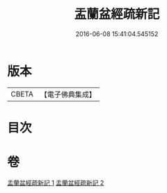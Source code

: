 #+TITLE: 盂蘭盆經疏新記 
#+DATE: 2016-06-08 15:41:04.545152

* 版本
 |     CBETA|【電子佛典集成】|

* 目次

* 卷
[[file:KR6i0367_001.txt][盂蘭盆經疏新記 1]]
[[file:KR6i0367_002.txt][盂蘭盆經疏新記 2]]

